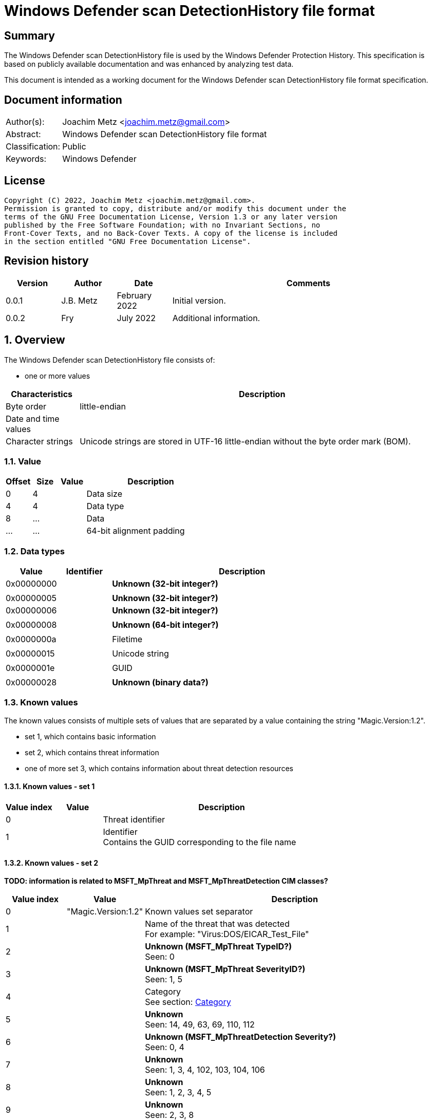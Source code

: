 = Windows Defender scan DetectionHistory file format

:toc:
:toclevels: 4

:numbered!:
[abstract]
== Summary

The Windows Defender scan DetectionHistory file is used by the Windows Defender
Protection History. This specification is based on publicly available
documentation and was enhanced by analyzing test data.

This document is intended as a working document for the Windows Defender scan
DetectionHistory file format specification.


[preface]
== Document information

[cols="1,5"]
|===
| Author(s): | Joachim Metz <joachim.metz@gmail.com>
| Abstract: | Windows Defender scan DetectionHistory file format
| Classification: | Public
| Keywords: | Windows Defender
|===

[preface]
== License

....
Copyright (C) 2022, Joachim Metz <joachim.metz@gmail.com>.
Permission is granted to copy, distribute and/or modify this document under the
terms of the GNU Free Documentation License, Version 1.3 or any later version
published by the Free Software Foundation; with no Invariant Sections, no
Front-Cover Texts, and no Back-Cover Texts. A copy of the license is included
in the section entitled "GNU Free Documentation License".
....

[preface]
== Revision history

[cols="1,1,1,5",options="header"]
|===
| Version | Author | Date | Comments
| 0.0.1 | J.B. Metz | February 2022 | Initial version.
| 0.0.2 | Fry | July 2022 | Additional information.
|===

:numbered:
== Overview

The Windows Defender scan DetectionHistory file consists of:

* one or more values

[cols="1,5",options="header"]
|===
| Characteristics | Description
| Byte order | little-endian
| Date and time values |
| Character strings | Unicode strings are stored in UTF-16 little-endian without the byte order mark (BOM).
|===

=== Value

[cols="1,1,1,5",options="header"]
|===
| Offset | Size | Value | Description
| 0 | 4 | | Data size
| 4 | 4 | | Data type
| 8 | ... | | Data
| ... | ... | | 64-bit alignment padding
|===

=== Data types

[cols="1,1,5",options="header"]
|===
| Value | Identifier | Description
| 0x00000000 | | [yellow-background]*Unknown (32-bit integer?)*
3+|
| 0x00000005 | | [yellow-background]*Unknown (32-bit integer?)*
| 0x00000006 | | [yellow-background]*Unknown (32-bit integer?)*
3+|
| 0x00000008 | | [yellow-background]*Unknown (64-bit integer?)*
3+|
| 0x0000000a | | Filetime
3+|
| 0x00000015 | | Unicode string
3+|
| 0x0000001e | | GUID
3+|
| 0x00000028 | | [yellow-background]*Unknown (binary data?)*
|===

=== Known values

The known values consists of multiple sets of values that are separated by
a value containing the string "Magic.Version:1.2".

* set 1, which contains basic information
* set 2, which contains threat information
* one of more set 3, which contains information about threat detection resources

==== Known values - set 1

[cols="1,1,5",options="header"]
|===
| Value index | Value | Description
| 0 | | Threat identifier
| 1 | | Identifier +
Contains the GUID corresponding to the file name
|===

==== Known values - set 2

[yellow-background]*TODO: information is related to MSFT_MpThreat and MSFT_MpThreatDetection CIM classes?*

[cols="1,1,5",options="header"]
|===
| Value index | Value | Description
| 0 | "Magic.Version:1.2" | Known values set separator
| 1 | | Name of the threat that was detected +
For example: "Virus:DOS/EICAR_Test_File"
| 2 | | [yellow-background]*Unknown (MSFT_MpThreat TypeID?)* +
Seen: 0
| 3 | | [yellow-background]*Unknown (MSFT_MpThreat SeverityID?)* +
Seen: 1, 5
| 4 | | Category +
See section: <<category,Category>>
| 5 | | [yellow-background]*Unknown* +
Seen: 14, 49, 63, 69, 110, 112
| 6 | | [yellow-background]*Unknown (MSFT_MpThreatDetection Severity?)* +
Seen: 0, 4
| 7 | | [yellow-background]*Unknown* +
Seen: 1, 3, 4, 102, 103, 104, 106
| 8 | | [yellow-background]*Unknown* +
Seen: 1, 2, 3, 4, 5
| 9 | | [yellow-background]*Unknown* +
Seen: 2, 3, 8
3+| _Optional values_
| 10 | | [yellow-background]*Unknown* +
Seen: 1, 3
| 11 | | [yellow-background]*Unknown* +
Seen: 6, 2
| 12 | | [yellow-background]*Unknown* +
Seen: 1, 6, 7
3+| _Common (last value)_
| ... | | Number of threat detection resources (set 3)
|===

==== Known values - set 3

[cols="1,1,5",options="header"]
|===
| Value index | Value | Description
| 0 | "Magic.Version:1.2" | Known values set separator
| 1 | | Resource type +
Seen: "behavior", "clsid", "CmdLine", "containerfile", "contextmenu", "file", "internalbehavior", "internalCmdLine", "process", "regkey", "regkeyvalue", "runkey", "service", "shellextapproved", "startup", "taskscheduler", "uninstall", "webfile"
| 2 | | Resource location +
Contains information about the location of a resource such as a file path or Windows Registry key path
| 3 | | [yellow-background]*Unknown* +
Seen: 0, 1, 4, 5, 8, 0x10000001, 0x10000002
| 4 | | Threat tracking data size
| 5 | | Threat tracking data
3+| _Optional values typically present in the last threat detection resource (set 3)_
| 6 | | [yellow-background]*Unknown date and time (LastThreatStatusChangeTime?)*
| 7 | | [yellow-background]*Unknown* +
Seen: 0
| 8 | | [yellow-background]*Unknown* +
Seen: 0
| 9 | | [yellow-background]*Unknown GUID*
| 10 | | [yellow-background]*Unknown* +
Seen: 0, 1
| 11 | | [yellow-background]*Unknown* +
Seen: 2, 6
| 12 | | Domain user +
Contains an user account name
| 13 | | [yellow-background]*Unknown* +
Seen: 2, 3
| 14 | | Process name +
Contains the path of parent process executable or "Unknown"
| 15 | | [yellow-background]*Unknown* +
Seen: 2, 3
| 16 | | [yellow-background]*Unknown* +
Seen: 0, 1
| 17 | | [yellow-background]*Unknown* +
Seen: 0
| 18 | | [yellow-background]*Unknown date and time (InitialDetectionTime?)*
| 19 | | [yellow-background]*Unknown* +
Seen: 0, 3
| 20 | | [yellow-background]*Unknown date and time (RemediationTime?)* +
Contains 0 if not set
| 21 | | [yellow-background]*Unknown* +
Seen: 0
| 22 | | [yellow-background]*Unknown* +
Seen: 0
| 23 | | [yellow-background]*Unknown* +
Seen: 0
| 24 | | Domain user +
Contains an user account name
| 25 | | [yellow-background]*Unknown* +
Seen: 0
| 26 | | [yellow-background]*Unknown* +
Seen: 0
| 27 | | [yellow-background]*Unknown* +
Seen: 0
| 28 | | [yellow-background]*Unknown* +
Seen: 0
| 29 | | [yellow-background]*Unknown* +
Seen: 0
| 30 | | [yellow-background]*Unknown* +
Seen: 0
| 31 | | [yellow-background]*Unknown* +
Seen: 0, 1
|===

=== [[category]]Category

The following values were obtained with Get-MpThreatCatalog on Windows 11.

[NOTE]
These values are likely to be Windows and/or Defender version dependent.

[cols="1,1,5",options="header"]
|===
| Value | Identifier | Description
| 0 | INVALID |
| 1 | ADWARE |
| 2 | SPYWARE |
| 3 | PASSWORDSTEALER |
| 4 | TROJANDOWNLOADER |
| 5 | WORM |
| 6 | BACKDOOR |
| 7 | REMOTEACCESSTROJAN |
| 8 | TROJAN |
| 9 | EMAILFLOODER |
| 10 | KEYLOGGER |
| 11 | DIALER |
| 12 | MONITORINGSOFTWARE |
| 13 | BROWSERMODIFIER |
| 14 | COOKIE |
| 15 | BROWSERPLUGIN |
| 16 | AOLEXPLOIT |
| 17 | NUKER |
| 18 | SECURITYDISABLER |
| 19 | JOKEPROGRAM |
| 20 | HOSTILEACTIVEXCONTROL |
| 21 | SOFTWAREBUNDLER |
| 22 | STEALTHNOTIFIER |
| 23 | SETTINGSMODIFIER |
| 24 | TOOLBAR |
| 25 | REMOTECONTROLSOFTWARE |
| 26 | TROJANFTP |
| 27 | POTENTIALUNWANTEDSOFTWARE |
| 28 | ICQEXPLOIT |
| 29 | TROJANTELNET |
| 30 | EXPLOIT |
| 31 | FILESHARINGPROGRAM |
| 32 | MALWARE_CREATION_TOOL |
| 33 | REMOTE_CONTROL_SOFTWARE |
| 34 | TOOL |
| 36 | TROJAN_DENIALOFSERVICE |
| 37 | TROJAN_DROPPER |
| 38 | TROJAN_MASSMAILER |
| 39 | TROJAN_MONITORINGSOFTWARE |
| 40 | TROJAN_PROXYSERVER |
| 42 | VIRUS |
| 43 | KNOWN |
| 44 | UNKNOWN |
| 45 | SPP |
| 46 | BEHAVIOR |
| 47 | VULNERABILTIY |
| 48 | POLICY |
| 49 | EUS |
| 50 | RANSOM |
| 51 | ASR |
|===

=== Severity

[cols="1,1,5",options="header"]
|===
| Value | Identifier | Description
| 0 | | Unknown
| 1 | | Low
| 2 | | Moderate
| 3 | | High
| 4 | | Severe
|===

=== Status

[cols="1,1,5",options="header"]
|===
| Value | Identifier | Description
| 0 | | Unknown
| 1 | | Detected
| 2 | | Cleaned
| 3 | | Quarantined
| 4 | | Removed
| 5 | | Allowed
| 6 | | Blocked
|===

=== Type

[cols="1,1,5",options="header"]
|===
| Value | Identifier | Description
| 0 | | Known Bad
| 1 | | Behavior
| 2 | | Unknown
| 3 | | Known Good
| 4 | | NRI
|===

=== Threat tracking data

The threat tracking data consists of:

* optional header
* values data size
* values

[NOTE]
A containerfile resource can contain threat tracking data that only consists
out of a header.

==== Threat tracking header

[cols="1,1,1,5",options="header"]
|===
| Offset | Size | Value | Description
| 0 | 4 | 1 | [yellow-background]*Unknown (format version?)*
| 4 | 4 | | [yellow-background]*Unknown (header size?)*
| 8 | 4 | | [yellow-background]*Unknown (values data size?)*
| 12 | 4 | | [yellow-background]*Unknown (total data size?)*
| 16 | 4 | | [yellow-background]*Unknown (empty values)*
|===

==== Threat tracking values data size

[cols="1,1,1,5",options="header"]
|===
| Offset | Size | Value | Description
| 0 | 4 | | Values data size
|===

==== Threat tracking value

===== Threat tracking value - 8-bit integer

[cols="1,1,1,5",options="header"]
|===
| Offset | Size | Value | Description
| 0 | 4 | | Key string size
| 4 | ... | | Key string
| ... | 4 | 0x00000005 | Value type
| ... | 1 | | Value integer
|===

===== Threat tracking value - 32-bit integer

[cols="1,1,1,5",options="header"]
|===
| Offset | Size | Value | Description
| 0 | 4 | | Key string size
| 4 | ... | | Key string
| ... | 4 | 0x00000003 | Value type
| ... | 4 | | Value integer
|===

===== Threat tracking value - 64-bit integer

[cols="1,1,1,5",options="header"]
|===
| Offset | Size | Value | Description
| 0 | 4 | | Key string size
| 4 | ... | | Key string
| ... | 4 | 0x00000004 | Value type
| ... | 8 | | Value integer
|===

===== Threat tracking value - string

[cols="1,1,1,5",options="header"]
|===
| Offset | Size | Value | Description
| 0 | 4 | | Key string size
| 4 | ... | | Key string
| ... | 4 | 0x00000006 | Value type
| ... | 4 | | Value string size
| ... | ... | | Value string
|===

===== Threat tracking value - 5-byte field

[cols="1,1,1,5",options="header"]
|===
| Offset | Size | Value | Description
| 0 | 4 | | Key string size
| 4 | ... | | Key string
| ... | 4 | 0x00000007 | Value type
| ... | 5-byte | | Value field
|===

==== Threat tracking values

[cols="1,1,5",options="header"]
|===
| Key string | Value type | Description
| ThreatTrackingSha256 | string (0x00000006) |
| ThreatTrackingSigSeq | 64-bit integer (0x00000004) |
| ThreatTrackingId | string (0x00000006 ) |
| ThreatTrackingIdList | string (0x00000006) |
| ThreatTrackingStartTime | 64-bit integer (0x00000004) | Contains a FILETIME
| ThreatTrackingParentCreationTime | 64-bit integer (0x00000004) | Contains a FILETIME
| ThreatTrackingParentPid | 32-bit integer (0x00000003) |
| ThreatTrackingThreatId | 32-bit integer (0x00000003) |
| ThreatTrackingThreatName | string (0x00000006) |
| ThreatTrackingSha1 | string (0x00000006) |
| ThreatTrackingSigSha | string (0x00000006) |
| ThreatTrackingSize | 64-bit integer (0x00000004) |
| ThreatTrackingMD5 | string (0x00000006) |
| ThreatTrackingScanFlags | 32-bit integer (0x00000003) |
| ThreatTrackingIsEsuSig | 8-bit integer (0x00000005) |
| ThreatTrackingThreatId | 32-bit integer (0x00000003) |
| ThreatTrackingScanSource | 32-bit integer (0x00000003) |
| ThreatTrackingScanType | 32-bit integer (0x00000003) |
| ThreatTrackingResearchData | 5-byte field (0x00000007) |
| ThreatTrackingSize | 64-bit integer (0x00000004) |
|===

:numbered!:
[appendix]
== References

[cols="1,5",options="header"]
|===
| Title: | MSFT_MpThreat class
| URL: | https://docs.microsoft.com/en-us/previous-versions/windows/desktop/defender/msft-mpthreat
|===

[cols="1,5",options="header"]
|===
| Title: | MSFT_MpThreatDetection class
| URL: | https://docs.microsoft.com/en-us/previous-versions/windows/desktop/defender/msft-mpthreatdetection
|===

[cols="1,5",options="header"]
|===
| Title: | Defender Configuration Service (contains Threat Category mapping)
| URL: | https://docs.microsoft.com/en-us/windows/client-management/mdm/defender-csp
|===

[appendix]
== GNU Free Documentation License

Version 1.3, 3 November 2008
Copyright © 2000, 2001, 2002, 2007, 2008 Free Software Foundation, Inc.
<http://fsf.org/>

Everyone is permitted to copy and distribute verbatim copies of this license
document, but changing it is not allowed.

=== 0. PREAMBLE

The purpose of this License is to make a manual, textbook, or other functional
and useful document "free" in the sense of freedom: to assure everyone the
effective freedom to copy and redistribute it, with or without modifying it,
either commercially or noncommercially. Secondarily, this License preserves for
the author and publisher a way to get credit for their work, while not being
considered responsible for modifications made by others.

This License is a kind of "copyleft", which means that derivative works of the
document must themselves be free in the same sense. It complements the GNU
General Public License, which is a copyleft license designed for free software.

We have designed this License in order to use it for manuals for free software,
because free software needs free documentation: a free program should come with
manuals providing the same freedoms that the software does. But this License is
not limited to software manuals; it can be used for any textual work,
regardless of subject matter or whether it is published as a printed book. We
recommend this License principally for works whose purpose is instruction or
reference.

=== 1. APPLICABILITY AND DEFINITIONS

This License applies to any manual or other work, in any medium, that contains
a notice placed by the copyright holder saying it can be distributed under the
terms of this License. Such a notice grants a world-wide, royalty-free license,
unlimited in duration, to use that work under the conditions stated herein. The
"Document", below, refers to any such manual or work. Any member of the public
is a licensee, and is addressed as "you". You accept the license if you copy,
modify or distribute the work in a way requiring permission under copyright law.

A "Modified Version" of the Document means any work containing the Document or
a portion of it, either copied verbatim, or with modifications and/or
translated into another language.

A "Secondary Section" is a named appendix or a front-matter section of the
Document that deals exclusively with the relationship of the publishers or
authors of the Document to the Document's overall subject (or to related
matters) and contains nothing that could fall directly within that overall
subject. (Thus, if the Document is in part a textbook of mathematics, a
Secondary Section may not explain any mathematics.) The relationship could be a
matter of historical connection with the subject or with related matters, or of
legal, commercial, philosophical, ethical or political position regarding them.

The "Invariant Sections" are certain Secondary Sections whose titles are
designated, as being those of Invariant Sections, in the notice that says that
the Document is released under this License. If a section does not fit the
above definition of Secondary then it is not allowed to be designated as
Invariant. The Document may contain zero Invariant Sections. If the Document
does not identify any Invariant Sections then there are none.

The "Cover Texts" are certain short passages of text that are listed, as
Front-Cover Texts or Back-Cover Texts, in the notice that says that the
Document is released under this License. A Front-Cover Text may be at most 5
words, and a Back-Cover Text may be at most 25 words.

A "Transparent" copy of the Document means a machine-readable copy, represented
in a format whose specification is available to the general public, that is
suitable for revising the document straightforwardly with generic text editors
or (for images composed of pixels) generic paint programs or (for drawings)
some widely available drawing editor, and that is suitable for input to text
formatters or for automatic translation to a variety of formats suitable for
input to text formatters. A copy made in an otherwise Transparent file format
whose markup, or absence of markup, has been arranged to thwart or discourage
subsequent modification by readers is not Transparent. An image format is not
Transparent if used for any substantial amount of text. A copy that is not
"Transparent" is called "Opaque".

Examples of suitable formats for Transparent copies include plain ASCII without
markup, Texinfo input format, LaTeX input format, SGML or XML using a publicly
available DTD, and standard-conforming simple HTML, PostScript or PDF designed
for human modification. Examples of transparent image formats include PNG, XCF
and JPG. Opaque formats include proprietary formats that can be read and edited
only by proprietary word processors, SGML or XML for which the DTD and/or
processing tools are not generally available, and the machine-generated HTML,
PostScript or PDF produced by some word processors for output purposes only.

The "Title Page" means, for a printed book, the title page itself, plus such
following pages as are needed to hold, legibly, the material this License
requires to appear in the title page. For works in formats which do not have
any title page as such, "Title Page" means the text near the most prominent
appearance of the work's title, preceding the beginning of the body of the text.

The "publisher" means any person or entity that distributes copies of the
Document to the public.

A section "Entitled XYZ" means a named subunit of the Document whose title
either is precisely XYZ or contains XYZ in parentheses following text that
translates XYZ in another language. (Here XYZ stands for a specific section
name mentioned below, such as "Acknowledgements", "Dedications",
"Endorsements", or "History".) To "Preserve the Title" of such a section when
you modify the Document means that it remains a section "Entitled XYZ"
according to this definition.

The Document may include Warranty Disclaimers next to the notice which states
that this License applies to the Document. These Warranty Disclaimers are
considered to be included by reference in this License, but only as regards
disclaiming warranties: any other implication that these Warranty Disclaimers
may have is void and has no effect on the meaning of this License.

=== 2. VERBATIM COPYING

You may copy and distribute the Document in any medium, either commercially or
noncommercially, provided that this License, the copyright notices, and the
license notice saying this License applies to the Document are reproduced in
all copies, and that you add no other conditions whatsoever to those of this
License. You may not use technical measures to obstruct or control the reading
or further copying of the copies you make or distribute. However, you may
accept compensation in exchange for copies. If you distribute a large enough
number of copies you must also follow the conditions in section 3.

You may also lend copies, under the same conditions stated above, and you may
publicly display copies.

=== 3. COPYING IN QUANTITY

If you publish printed copies (or copies in media that commonly have printed
covers) of the Document, numbering more than 100, and the Document's license
notice requires Cover Texts, you must enclose the copies in covers that carry,
clearly and legibly, all these Cover Texts: Front-Cover Texts on the front
cover, and Back-Cover Texts on the back cover. Both covers must also clearly
and legibly identify you as the publisher of these copies. The front cover must
present the full title with all words of the title equally prominent and
visible. You may add other material on the covers in addition. Copying with
changes limited to the covers, as long as they preserve the title of the
Document and satisfy these conditions, can be treated as verbatim copying in
other respects.

If the required texts for either cover are too voluminous to fit legibly, you
should put the first ones listed (as many as fit reasonably) on the actual
cover, and continue the rest onto adjacent pages.

If you publish or distribute Opaque copies of the Document numbering more than
100, you must either include a machine-readable Transparent copy along with
each Opaque copy, or state in or with each Opaque copy a computer-network
location from which the general network-using public has access to download
using public-standard network protocols a complete Transparent copy of the
Document, free of added material. If you use the latter option, you must take
reasonably prudent steps, when you begin distribution of Opaque copies in
quantity, to ensure that this Transparent copy will remain thus accessible at
the stated location until at least one year after the last time you distribute
an Opaque copy (directly or through your agents or retailers) of that edition
to the public.

It is requested, but not required, that you contact the authors of the Document
well before redistributing any large number of copies, to give them a chance to
provide you with an updated version of the Document.

=== 4. MODIFICATIONS

You may copy and distribute a Modified Version of the Document under the
conditions of sections 2 and 3 above, provided that you release the Modified
Version under precisely this License, with the Modified Version filling the
role of the Document, thus licensing distribution and modification of the
Modified Version to whoever possesses a copy of it. In addition, you must do
these things in the Modified Version:

A. Use in the Title Page (and on the covers, if any) a title distinct from that
of the Document, and from those of previous versions (which should, if there
were any, be listed in the History section of the Document). You may use the
same title as a previous version if the original publisher of that version
gives permission.

B. List on the Title Page, as authors, one or more persons or entities
responsible for authorship of the modifications in the Modified Version,
together with at least five of the principal authors of the Document (all of
its principal authors, if it has fewer than five), unless they release you from
this requirement.

C. State on the Title page the name of the publisher of the Modified Version,
as the publisher.

D. Preserve all the copyright notices of the Document.

E. Add an appropriate copyright notice for your modifications adjacent to the
other copyright notices.

F. Include, immediately after the copyright notices, a license notice giving
the public permission to use the Modified Version under the terms of this
License, in the form shown in the Addendum below.

G. Preserve in that license notice the full lists of Invariant Sections and
required Cover Texts given in the Document's license notice.

H. Include an unaltered copy of this License.

I. Preserve the section Entitled "History", Preserve its Title, and add to it
an item stating at least the title, year, new authors, and publisher of the
Modified Version as given on the Title Page. If there is no section Entitled
"History" in the Document, create one stating the title, year, authors, and
publisher of the Document as given on its Title Page, then add an item
describing the Modified Version as stated in the previous sentence.

J. Preserve the network location, if any, given in the Document for public
access to a Transparent copy of the Document, and likewise the network
locations given in the Document for previous versions it was based on. These
may be placed in the "History" section. You may omit a network location for a
work that was published at least four years before the Document itself, or if
the original publisher of the version it refers to gives permission.

K. For any section Entitled "Acknowledgements" or "Dedications", Preserve the
Title of the section, and preserve in the section all the substance and tone of
each of the contributor acknowledgements and/or dedications given therein.

L. Preserve all the Invariant Sections of the Document, unaltered in their text
and in their titles. Section numbers or the equivalent are not considered part
of the section titles.

M. Delete any section Entitled "Endorsements". Such a section may not be
included in the Modified Version.

N. Do not retitle any existing section to be Entitled "Endorsements" or to
conflict in title with any Invariant Section.

O. Preserve any Warranty Disclaimers.

If the Modified Version includes new front-matter sections or appendices that
qualify as Secondary Sections and contain no material copied from the Document,
you may at your option designate some or all of these sections as invariant. To
do this, add their titles to the list of Invariant Sections in the Modified
Version's license notice. These titles must be distinct from any other section
titles.

You may add a section Entitled "Endorsements", provided it contains nothing but
endorsements of your Modified Version by various parties—for example,
statements of peer review or that the text has been approved by an organization
as the authoritative definition of a standard.

You may add a passage of up to five words as a Front-Cover Text, and a passage
of up to 25 words as a Back-Cover Text, to the end of the list of Cover Texts
in the Modified Version. Only one passage of Front-Cover Text and one of
Back-Cover Text may be added by (or through arrangements made by) any one
entity. If the Document already includes a cover text for the same cover,
previously added by you or by arrangement made by the same entity you are
acting on behalf of, you may not add another; but you may replace the old one,
on explicit permission from the previous publisher that added the old one.

The author(s) and publisher(s) of the Document do not by this License give
permission to use their names for publicity for or to assert or imply
endorsement of any Modified Version.

=== 5. COMBINING DOCUMENTS

You may combine the Document with other documents released under this License,
under the terms defined in section 4 above for modified versions, provided that
you include in the combination all of the Invariant Sections of all of the
original documents, unmodified, and list them all as Invariant Sections of your
combined work in its license notice, and that you preserve all their Warranty
Disclaimers.

The combined work need only contain one copy of this License, and multiple
identical Invariant Sections may be replaced with a single copy. If there are
multiple Invariant Sections with the same name but different contents, make the
title of each such section unique by adding at the end of it, in parentheses,
the name of the original author or publisher of that section if known, or else
a unique number. Make the same adjustment to the section titles in the list of
Invariant Sections in the license notice of the combined work.

In the combination, you must combine any sections Entitled "History" in the
various original documents, forming one section Entitled "History"; likewise
combine any sections Entitled "Acknowledgements", and any sections Entitled
"Dedications". You must delete all sections Entitled "Endorsements".

=== 6. COLLECTIONS OF DOCUMENTS

You may make a collection consisting of the Document and other documents
released under this License, and replace the individual copies of this License
in the various documents with a single copy that is included in the collection,
provided that you follow the rules of this License for verbatim copying of each
of the documents in all other respects.

You may extract a single document from such a collection, and distribute it
individually under this License, provided you insert a copy of this License
into the extracted document, and follow this License in all other respects
regarding verbatim copying of that document.

=== 7. AGGREGATION WITH INDEPENDENT WORKS

A compilation of the Document or its derivatives with other separate and
independent documents or works, in or on a volume of a storage or distribution
medium, is called an "aggregate" if the copyright resulting from the
compilation is not used to limit the legal rights of the compilation's users
beyond what the individual works permit. When the Document is included in an
aggregate, this License does not apply to the other works in the aggregate
which are not themselves derivative works of the Document.

If the Cover Text requirement of section 3 is applicable to these copies of the
Document, then if the Document is less than one half of the entire aggregate,
the Document's Cover Texts may be placed on covers that bracket the Document
within the aggregate, or the electronic equivalent of covers if the Document is
in electronic form. Otherwise they must appear on printed covers that bracket
the whole aggregate.

=== 8. TRANSLATION

Translation is considered a kind of modification, so you may distribute
translations of the Document under the terms of section 4. Replacing Invariant
Sections with translations requires special permission from their copyright
holders, but you may include translations of some or all Invariant Sections in
addition to the original versions of these Invariant Sections. You may include
a translation of this License, and all the license notices in the Document, and
any Warranty Disclaimers, provided that you also include the original English
version of this License and the original versions of those notices and
disclaimers. In case of a disagreement between the translation and the original
version of this License or a notice or disclaimer, the original version will
prevail.

If a section in the Document is Entitled "Acknowledgements", "Dedications", or
"History", the requirement (section 4) to Preserve its Title (section 1) will
typically require changing the actual title.

=== 9. TERMINATION

You may not copy, modify, sublicense, or distribute the Document except as
expressly provided under this License. Any attempt otherwise to copy, modify,
sublicense, or distribute it is void, and will automatically terminate your
rights under this License.

However, if you cease all violation of this License, then your license from a
particular copyright holder is reinstated (a) provisionally, unless and until
the copyright holder explicitly and finally terminates your license, and (b)
permanently, if the copyright holder fails to notify you of the violation by
some reasonable means prior to 60 days after the cessation.

Moreover, your license from a particular copyright holder is reinstated
permanently if the copyright holder notifies you of the violation by some
reasonable means, this is the first time you have received notice of violation
of this License (for any work) from that copyright holder, and you cure the
violation prior to 30 days after your receipt of the notice.

Termination of your rights under this section does not terminate the licenses
of parties who have received copies or rights from you under this License. If
your rights have been terminated and not permanently reinstated, receipt of a
copy of some or all of the same material does not give you any rights to use it.

=== 10. FUTURE REVISIONS OF THIS LICENSE

The Free Software Foundation may publish new, revised versions of the GNU Free
Documentation License from time to time. Such new versions will be similar in
spirit to the present version, but may differ in detail to address new problems
or concerns. See http://www.gnu.org/copyleft/.

Each version of the License is given a distinguishing version number. If the
Document specifies that a particular numbered version of this License "or any
later version" applies to it, you have the option of following the terms and
conditions either of that specified version or of any later version that has
been published (not as a draft) by the Free Software Foundation. If the
Document does not specify a version number of this License, you may choose any
version ever published (not as a draft) by the Free Software Foundation. If the
Document specifies that a proxy can decide which future versions of this
License can be used, that proxy's public statement of acceptance of a version
permanently authorizes you to choose that version for the Document.

=== 11. RELICENSING

"Massive Multiauthor Collaboration Site" (or "MMC Site") means any World Wide
Web server that publishes copyrightable works and also provides prominent
facilities for anybody to edit those works. A public wiki that anybody can edit
is an example of such a server. A "Massive Multiauthor Collaboration" (or
"MMC") contained in the site means any set of copyrightable works thus
published on the MMC site.

"CC-BY-SA" means the Creative Commons Attribution-Share Alike 3.0 license
published by Creative Commons Corporation, a not-for-profit corporation with a
principal place of business in San Francisco, California, as well as future
copyleft versions of that license published by that same organization.

"Incorporate" means to publish or republish a Document, in whole or in part, as
part of another Document.

An MMC is "eligible for relicensing" if it is licensed under this License, and
if all works that were first published under this License somewhere other than
this MMC, and subsequently incorporated in whole or in part into the MMC, (1)
had no cover texts or invariant sections, and (2) were thus incorporated prior
to November 1, 2008.

The operator of an MMC Site may republish an MMC contained in the site under
CC-BY-SA on the same site at any time before August 1, 2009, provided the MMC
is eligible for relicensing.

